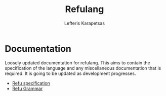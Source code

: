 #+TITLE: Refulang
#+OPTIONS: toc:nil
#+AUTHOR: Lefteris Karapetsas



* Info                                                             :noexport:
This documentation is written in org-mode. An html version is also automatically generated
and pushed to the web and can be found here [[http://refu.co/]]
* Documentation
Loosely updated documentation for refulang. This aims to contain the specification
of the language and any miscellaneous documentation that is required. It is
going to be updated as development progresses.

 - [[file:spec.org][Refu specification]]
 - [[file:abnf.org][Refu Grammar]]
